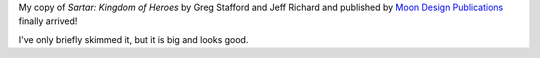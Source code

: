 .. title: Sartar: Kingdom of Heroes
.. slug: sartar-kingdom-of-heroes
.. date: 2010-09-27 00:00:00 UTC-05:00
.. tags: rpg,heroquest,moon design
.. category: gaming
.. link: 
.. description: 
.. type: text


My copy of `Sartar: Kingdom of Heroes` by Greg Stafford and Jeff
Richard and published by `Moon Design Publications`__ finally arrived!

__ http://www.glorantha.com/

I've only briefly skimmed it, but it is big and looks good.
